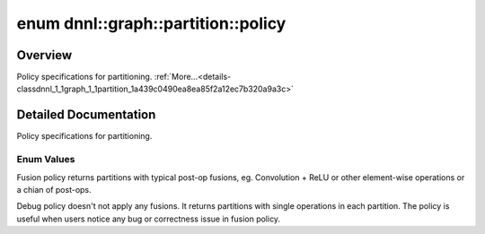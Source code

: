 .. index:: pair: enum; policy
.. _doxid-classdnnl_1_1graph_1_1partition_1a439c0490ea8ea85f2a12ec7b320a9a3c:

enum dnnl::graph::partition::policy
===================================

Overview
~~~~~~~~

Policy specifications for partitioning. :ref:`More...<details-classdnnl_1_1graph_1_1partition_1a439c0490ea8ea85f2a12ec7b320a9a3c>`

.. ref-code-block:: cpp
	:class: doxyrest-overview-code-block

	#include <dnnl_graph.hpp>

	enum policy
	{
	    :ref:`fusion<doxid-classdnnl_1_1graph_1_1partition_1a439c0490ea8ea85f2a12ec7b320a9a3ca051de32597041e41f73b97d61c67a13b>` = dnnl_graph_partition_policy_fusion,
	    :ref:`debug<doxid-classdnnl_1_1graph_1_1partition_1a439c0490ea8ea85f2a12ec7b320a9a3caad42f6697b035b7580e4fef93be20b4d>`  = dnnl_graph_partition_policy_debug,
	};

.. _details-classdnnl_1_1graph_1_1partition_1a439c0490ea8ea85f2a12ec7b320a9a3c:

Detailed Documentation
~~~~~~~~~~~~~~~~~~~~~~

Policy specifications for partitioning.

Enum Values
-----------

.. index:: pair: enumvalue; fusion
.. _doxid-classdnnl_1_1graph_1_1partition_1a439c0490ea8ea85f2a12ec7b320a9a3ca051de32597041e41f73b97d61c67a13b:

.. ref-code-block:: cpp
	:class: doxyrest-title-code-block

	fusion

Fusion policy returns partitions with typical post-op fusions, eg. Convolution + ReLU or other element-wise operations or a chian of post-ops.

.. index:: pair: enumvalue; debug
.. _doxid-classdnnl_1_1graph_1_1partition_1a439c0490ea8ea85f2a12ec7b320a9a3caad42f6697b035b7580e4fef93be20b4d:

.. ref-code-block:: cpp
	:class: doxyrest-title-code-block

	debug

Debug policy doesn't not apply any fusions. It returns partitions with single operations in each partition. The policy is useful when users notice any bug or correctness issue in fusion policy.

